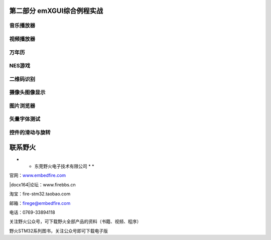 .. vim: syntax=rst

第二部分 emXGUI综合例程实战
==================================

音乐播放器
---------------

视频播放器
---------------

万年历
-------------

NES游戏
---------------

二维码识别
---------------

摄像头图像显示
-----------------

图片浏览器
---------------

矢量字体测试
------------------

控件的滑动与旋转
------------------------

联系野火
========

* * 东莞野火电子技术有限公司 * *

官网：\ `www.embedfire.com <http://www#.embedfire.com>`__

|docx164|\ 论坛：www.firebbs.cn

淘宝：fire-stm32.taobao.com

邮箱：\ firege@embedfire.com

电话：0769-33894118

关注野火公众号，可下载野火全部产品的资料（书籍、视频、程序）

.. image:: /media/docx165.png
   :align: center
   :alt: 图 29‑1
   :name: 图29_1

野火STM32系列图书，关注公众号即可下载电子版
